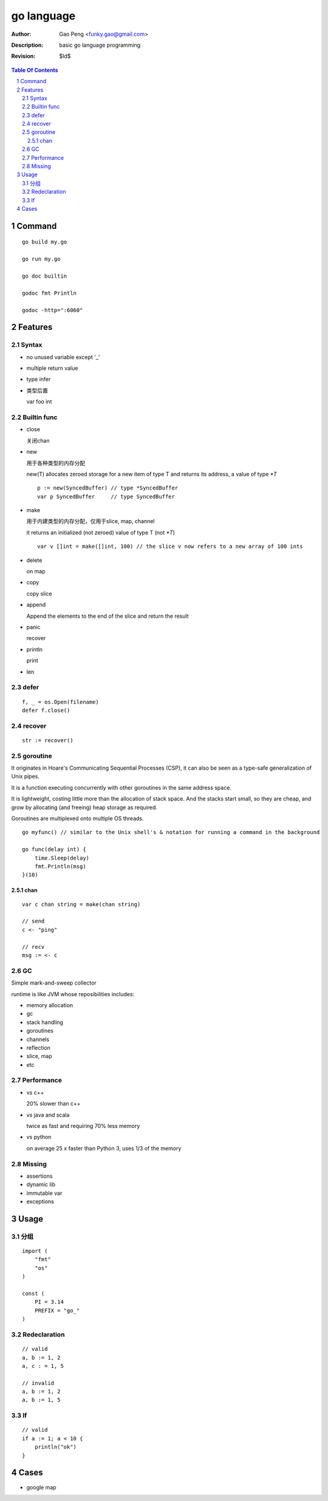 ===========
go language
===========

:Author: Gao Peng <funky.gao@gmail.com>
:Description: basic go language programming
:Revision: $Id$

.. contents:: Table Of Contents
.. section-numbering::

Command
=======

::

    go build my.go

    go run my.go

    go doc builtin

    godoc fmt Println

    godoc -http=":6060"


Features
========

Syntax
------

- no unused variable except '_'

- multiple return value

- type infer

- 类型后置

  var foo int


Builtin func
------------

- close

  关闭chan

- new

  用于各种类型的内存分配

  new(T) allocates zeroed storage for a new item of type T and returns its address, a value of type `*T`

  ::

        p := new(SyncedBuffer) // type *SyncedBuffer
        var p SyncedBuffer     // type SyncedBuffer

- make

  用于内建类型的内存分配，仅用于slice, map, channel

  it returns an initialized (not zeroed) value of type T (not `*T`)

  ::

        var v []int = make([]int, 100) // the slice v now refers to a new array of 100 ints

- delete

  on map

- copy

  copy slice

- append

  Append the elements to the end of the slice and return the result


- panic

  recover

- println

  print

- len


defer
-----

::

    f, _ = os.Open(filename)
    defer f.close()


recover
-------

::

    str := recover()


goroutine
---------
It originates in Hoare's Communicating Sequential Processes (CSP), it can also be seen as a type-safe generalization of Unix pipes.

It is a function executing concurrently with other goroutines in the same address space. 

It is lightweight, costing little more than the allocation of stack space. 
And the stacks start small, so they are cheap, and grow by allocating (and freeing) heap storage as required.

Goroutines are multiplexed onto multiple OS threads.

::

    go myfunc() // similar to the Unix shell's & notation for running a command in the background

    go func(delay int) {
        time.Sleep(delay)
        fmt.Println(msg)
    }(10)


chan
^^^^

::

    var c chan string = make(chan string)

    // send
    c <- "ping"

    // recv
    msg := <- c

GC
--

Simple mark-and-sweep collector

runtime is like JVM whose reposibilities includes:

- memory allocation

- gc

- stack handling

- goroutines

- channels

- reflection

- slice, map

- etc


Performance
-----------

- vs c++

  20% slower than c++

- vs java and scala

  twice as fast and requiring 70% less memory

- vs python

  on average 25 x faster than Python 3, uses 1/3 of the memory

Missing
-------

- assertions

- dynamic lib

- immutable var

- exceptions 


Usage
=====

分组
--------

::

    import (
        "fmt"
        "os"
    )

    const (
        PI = 3.14
        PREFIX = "go_"
    )


Redeclaration
-------------

::

    // valid
    a, b := 1, 2
    a, c : = 1, 5

    // invalid
    a, b := 1, 2
    a, b := 1, 5

If
--

::

    // valid
    if a := 1; a < 10 {
        println("ok")
    }

Cases
=====

- google map
